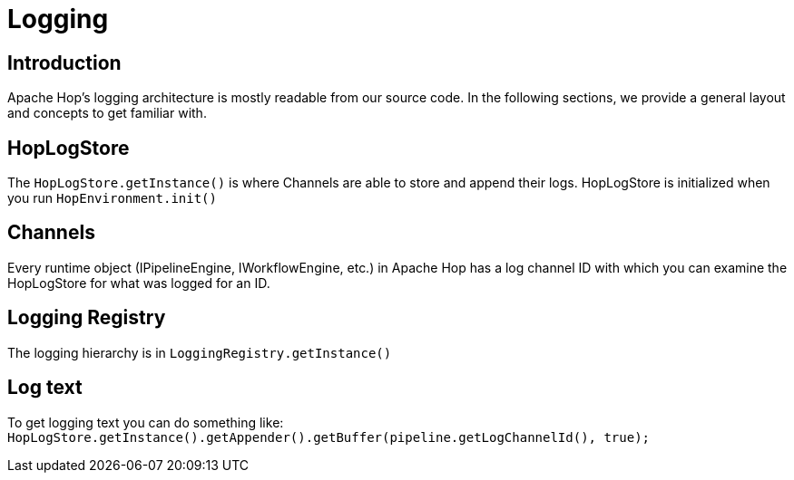 ////
  // Licensed to the Apache Software Foundation (ASF) under one or more
  // contributor license agreements. See the NOTICE file distributed with
  // this work for additional information regarding copyright ownership.
  // The ASF licenses this file to You under the Apache License, Version 2.0
  // (the "License"); you may not use this file except in compliance with
  // the License. You may obtain a copy of the License at
  //
  // http://www.apache.org/licenses/LICENSE-2.0
  //
  // Unless required by applicable law or agreed to in writing, software
  // distributed under the License is distributed on an "AS IS" BASIS,
  // WITHOUT WARRANTIES OR CONDITIONS OF ANY KIND, either express or implied.
  // See the License for the specific language governing permissions and
  // limitations under the License.
////

////
Licensed to the Apache Software Foundation (ASF) under one
or more contributor license agreements.  See the NOTICE file
distributed with this work for additional information
regarding copyright ownership.  The ASF licenses this file
to you under the Apache License, Version 2.0 (the
"License"); you may not use this file except in compliance
with the License.  You may obtain a copy of the License at
  http://www.apache.org/licenses/LICENSE-2.0
Unless required by applicable law or agreed to in writing,
software distributed under the License is distributed on an
"AS IS" BASIS, WITHOUT WARRANTIES OR CONDITIONS OF ANY
KIND, either express or implied.  See the License for the
specific language governing permissions and limitations
under the License.
////
:description: Apache Hop logging architecture and concepts.

[[LoggingArchitecture-LoggingArchitecture]]
= Logging

== Introduction
Apache Hop's logging architecture is mostly readable from our source code.
In the following sections, we provide a general layout and concepts to get familiar with.

== HopLogStore
The `HopLogStore.getInstance()` is where Channels are able to store and append their logs.
HopLogStore is initialized when you run `HopEnvironment.init()`

== Channels
Every runtime object (IPipelineEngine, IWorkflowEngine, etc.) in Apache Hop has a log channel ID with which you can examine the HopLogStore for what was logged for an ID.

== Logging Registry
The logging hierarchy is in `LoggingRegistry.getInstance()`

== Log text
To get logging text you can do something like: `HopLogStore.getInstance().getAppender().getBuffer(pipeline.getLogChannelId(), true);`